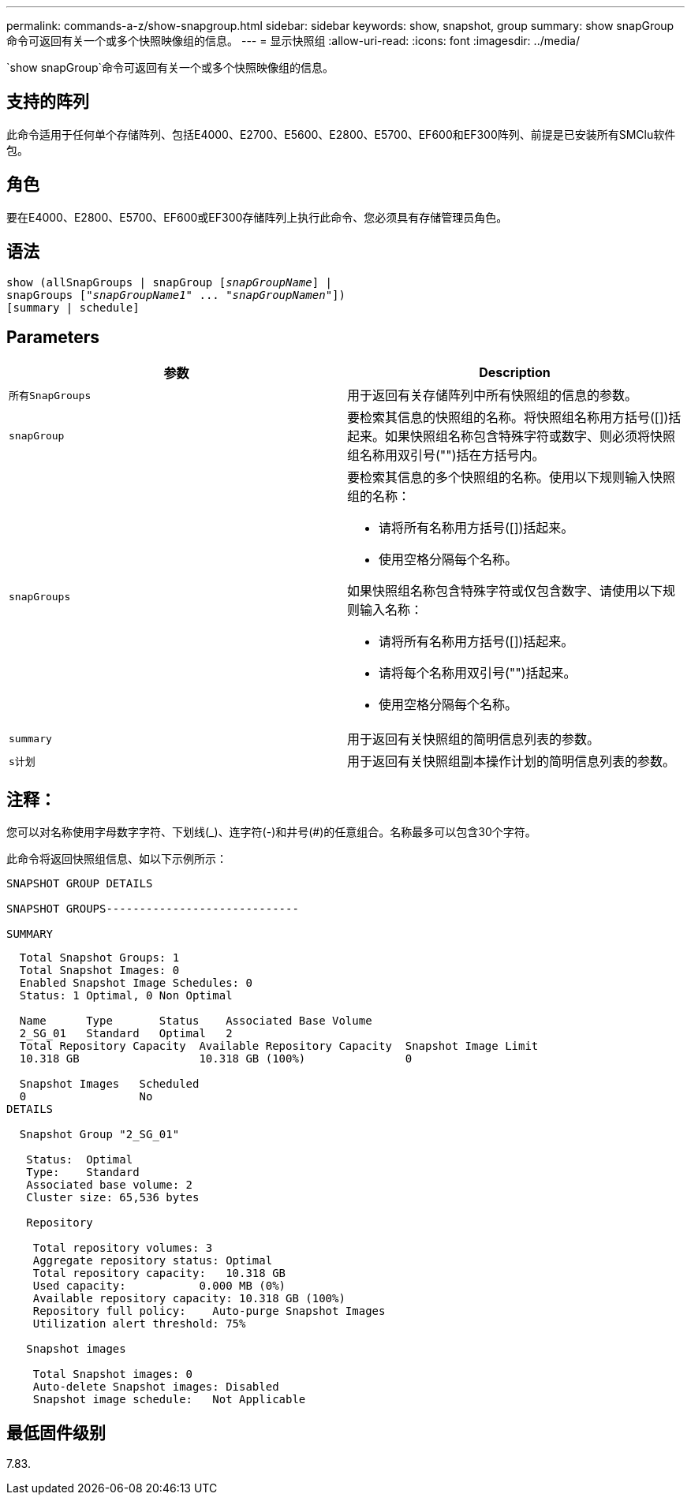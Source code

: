 ---
permalink: commands-a-z/show-snapgroup.html 
sidebar: sidebar 
keywords: show, snapshot, group 
summary: show snapGroup命令可返回有关一个或多个快照映像组的信息。 
---
= 显示快照组
:allow-uri-read: 
:icons: font
:imagesdir: ../media/


[role="lead"]
`show snapGroup`命令可返回有关一个或多个快照映像组的信息。



== 支持的阵列

此命令适用于任何单个存储阵列、包括E4000、E2700、E5600、E2800、E5700、EF600和EF300阵列、前提是已安装所有SMClu软件包。



== 角色

要在E4000、E2800、E5700、EF600或EF300存储阵列上执行此命令、您必须具有存储管理员角色。



== 语法

[source, cli, subs="+macros"]
----
show (allSnapGroups | snapGroup pass:quotes[[_snapGroupName_]] |
snapGroups pass:quotes[["_snapGroupName1_" ... "_snapGroupNamen_"]])
[summary | schedule]
----


== Parameters

[cols="2*"]
|===
| 参数 | Description 


 a| 
`所有SnapGroups`
 a| 
用于返回有关存储阵列中所有快照组的信息的参数。



 a| 
`snapGroup`
 a| 
要检索其信息的快照组的名称。将快照组名称用方括号([])括起来。如果快照组名称包含特殊字符或数字、则必须将快照组名称用双引号("")括在方括号内。



 a| 
`snapGroups`
 a| 
要检索其信息的多个快照组的名称。使用以下规则输入快照组的名称：

* 请将所有名称用方括号([])括起来。
* 使用空格分隔每个名称。


如果快照组名称包含特殊字符或仅包含数字、请使用以下规则输入名称：

* 请将所有名称用方括号([])括起来。
* 请将每个名称用双引号("")括起来。
* 使用空格分隔每个名称。




 a| 
`summary`
 a| 
用于返回有关快照组的简明信息列表的参数。



 a| 
`s计划`
 a| 
用于返回有关快照组副本操作计划的简明信息列表的参数。

|===


== 注释：

您可以对名称使用字母数字字符、下划线(_)、连字符(-)和井号(#)的任意组合。名称最多可以包含30个字符。

此命令将返回快照组信息、如以下示例所示：

[listing]
----
SNAPSHOT GROUP DETAILS

SNAPSHOT GROUPS-----------------------------

SUMMARY
----
[listing]
----
  Total Snapshot Groups: 1
  Total Snapshot Images: 0
  Enabled Snapshot Image Schedules: 0
  Status: 1 Optimal, 0 Non Optimal

  Name      Type       Status    Associated Base Volume
  2_SG_01   Standard   Optimal   2
  Total Repository Capacity  Available Repository Capacity  Snapshot Image Limit
  10.318 GB                  10.318 GB (100%)               0

  Snapshot Images   Scheduled
  0                 No
DETAILS

  Snapshot Group "2_SG_01"

   Status:  Optimal
   Type:    Standard
   Associated base volume: 2
   Cluster size: 65,536 bytes

   Repository

    Total repository volumes: 3
    Aggregate repository status: Optimal
    Total repository capacity:   10.318 GB
    Used capacity:           0.000 MB (0%)
    Available repository capacity: 10.318 GB (100%)
    Repository full policy:    Auto-purge Snapshot Images
    Utilization alert threshold: 75%

   Snapshot images

    Total Snapshot images: 0
    Auto-delete Snapshot images: Disabled
    Snapshot image schedule:   Not Applicable
----


== 最低固件级别

7.83.
